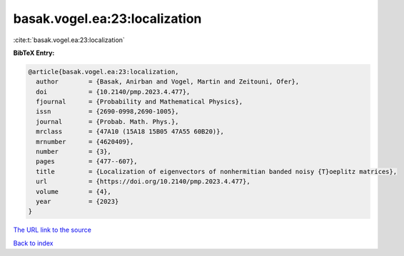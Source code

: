 basak.vogel.ea:23:localization
==============================

:cite:t:`basak.vogel.ea:23:localization`

**BibTeX Entry:**

.. code-block:: bibtex

   @article{basak.vogel.ea:23:localization,
     author        = {Basak, Anirban and Vogel, Martin and Zeitouni, Ofer},
     doi           = {10.2140/pmp.2023.4.477},
     fjournal      = {Probability and Mathematical Physics},
     issn          = {2690-0998,2690-1005},
     journal       = {Probab. Math. Phys.},
     mrclass       = {47A10 (15A18 15B05 47A55 60B20)},
     mrnumber      = {4620409},
     number        = {3},
     pages         = {477--607},
     title         = {Localization of eigenvectors of nonhermitian banded noisy {T}oeplitz matrices},
     url           = {https://doi.org/10.2140/pmp.2023.4.477},
     volume        = {4},
     year          = {2023}
   }

`The URL link to the source <https://doi.org/10.2140/pmp.2023.4.477>`__


`Back to index <../By-Cite-Keys.html>`__
